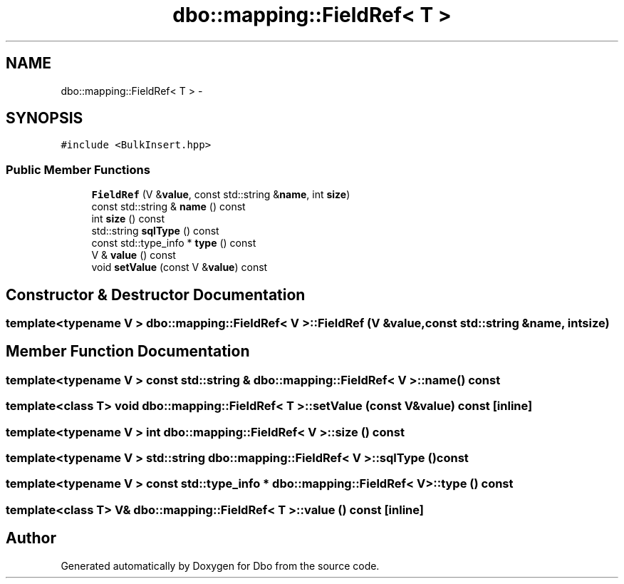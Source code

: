 .TH "dbo::mapping::FieldRef< T >" 3 "Sat Feb 27 2016" "Dbo" \" -*- nroff -*-
.ad l
.nh
.SH NAME
dbo::mapping::FieldRef< T > \- 
.SH SYNOPSIS
.br
.PP
.PP
\fC#include <BulkInsert\&.hpp>\fP
.SS "Public Member Functions"

.in +1c
.ti -1c
.RI "\fBFieldRef\fP (V &\fBvalue\fP, const std::string &\fBname\fP, int \fBsize\fP)"
.br
.ti -1c
.RI "const std::string & \fBname\fP () const "
.br
.ti -1c
.RI "int \fBsize\fP () const "
.br
.ti -1c
.RI "std::string \fBsqlType\fP () const "
.br
.ti -1c
.RI "const std::type_info * \fBtype\fP () const "
.br
.ti -1c
.RI "V & \fBvalue\fP () const "
.br
.ti -1c
.RI "void \fBsetValue\fP (const V &\fBvalue\fP) const "
.br
.in -1c
.SH "Constructor & Destructor Documentation"
.PP 
.SS "template<typename V > \fBdbo::mapping::FieldRef\fP< V >::\fBFieldRef\fP (V &value, const std::string &name, intsize)"

.SH "Member Function Documentation"
.PP 
.SS "template<typename V > const std::string & \fBdbo::mapping::FieldRef\fP< V >::name () const"

.SS "template<class T> void \fBdbo::mapping::FieldRef\fP< T >::setValue (const V &value) const\fC [inline]\fP"

.SS "template<typename V > int \fBdbo::mapping::FieldRef\fP< V >::size () const"

.SS "template<typename V > std::string \fBdbo::mapping::FieldRef\fP< V >::sqlType () const"

.SS "template<typename V > const std::type_info * \fBdbo::mapping::FieldRef\fP< V >::type () const"

.SS "template<class T> V& \fBdbo::mapping::FieldRef\fP< T >::value () const\fC [inline]\fP"


.SH "Author"
.PP 
Generated automatically by Doxygen for Dbo from the source code\&.
